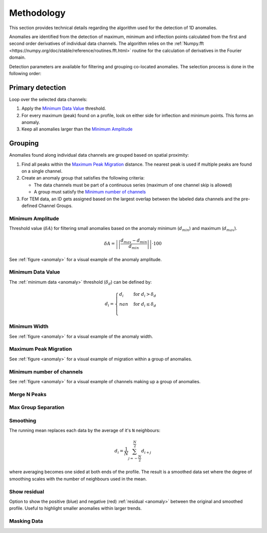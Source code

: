 .. _methodology:

Methodology
===========

This section provides technical details regarding the algorithm used for the
detection of 1D anomalies.

Anomalies are identified from the detection of maximum, minimum and inflection
points calculated from the first and second order derivatives of individual
data channels. The algorithm relies on the :ref:`Numpy.fft <https://numpy.org/doc/stable/reference/routines.fft.html>` routine for the
calculation of derivatives in the Fourier domain.

Detection parameters are available for filtering and grouping co-located
anomalies. The selection process is done in the following order:

Primary detection
-----------------
Loop over the selected data channels:

#. Apply the `Minimum Data Value`_ threshold.

#. For every maximum (peak) found on a profile, look on either side for
   inflection and minimum points. This forms an anomaly.

#. Keep all anomalies larger than the `Minimum Amplitude`_

Grouping
--------

Anomalies found along individual data channels are grouped based on spatial
proximity:

#. Find all peaks within the `Maximum Peak Migration`_ distance. The nearest peak is
   used if multiple peaks are found on a single channel.

#. Create an anomaly group that satisfies the following criteria:

   - The data channels must be part of a continuous series (maximum of one channel
     skip is allowed)

   - A group must satisfy the `Minimum number of channels`_

#. For TEM data, an ID gets assigned based on the largest overlap between the
   labeled data channels and the pre-defined Channel Groups.

.. _anomaly:

.. figure:: /images/methodology/peak_finder_params.png


.. _Minimum Amplitude:

Minimum Amplitude
~~~~~~~~~~~~~~~~~

.. autoproperty:: peak_finder.params.PeakFinderParams.min_amplitude

Threshold value (:math:`\delta A`) for filtering small anomalies based on the anomaly
minimum (:math:`d_{min}`) and maximum (:math:`d_{max}`).

.. math::

   \delta A = \left|\left|\frac{d_{max} - d_{min}}{d_{min}}\right|\right| \cdot 100

See :ref:`figure <anomaly>` for a visual example of the anomaly amplitude.

.. todo::

   Add figure showing the effect on anomaly identification


.. _Minimum Data Value:

Minimum Data Value
~~~~~~~~~~~~~~~~~~

.. autoproperty:: peak_finder.params.PeakFinderParams.min_value

The :ref:`minimum data <anomaly>` threshold (:math:`\delta_d`) can be defined by:

.. math::

   \begin{equation}
   d_i =
   \begin{cases}
   d_i & \;\text{for } d_i > \delta_d \\
   nan & \;\text{for } d_i \leq \delta_d\\
   \end{cases}
   \end{equation}

.. todo::

    Add figure showing the effect on anomaly identification


.. _Minimum Width:

Minimum Width
~~~~~~~~~~~~~

.. autoproperty:: peak_finder.params.PeakFinderParams.min_width

.. todo::

    Add figure showing the effect of anomaly identification

See :ref:`figure <anomaly>` for a visual example of the anomaly width.

.. _Maximum Peak Migration:

Maximum Peak Migration
~~~~~~~~~~~~~~~~~~~~~~

.. autoproperty:: peak_finder.params.PeakFinderParams.max_migration

.. todo::

    Add figure showing the effect of anomaly identification

See :ref:`figure <anomaly>` for a visual example of migration within a
group of anomalies.

.. _Minimum number of channels:

Minimum number of channels
~~~~~~~~~~~~~~~~~~~~~~~~~~

.. autoproperty:: peak_finder.params.PeakFinderParams.min_channels

.. todo::

    Add figure showing the effect of anomaly identification

See :ref:`figure <anomaly>` for a visual example of channels making up a
group of anomalies.

.. _Merge N Peaks:

Merge N Peaks
~~~~~~~~~~~~~

.. autoproperty:: peak_finder.params.PeakFinderParams.n_groups

.. todo::

    Add figure showing the effect of anomaly identification

.. _Max Group Separation:

Max Group Separation
~~~~~~~~~~~~~~~~~~~~

.. autoproperty:: peak_finder.params.PeakFinderParams.max_separation

.. todo::

    Add figure showing the effect of anomaly identification


.. _Smoothing:

Smoothing
~~~~~~~~~

.. autoproperty:: peak_finder.params.PeakFinderParams.smoothing

The running mean replaces each data by the average of it's ``N`` neighbours:

.. math::
   d_i = \frac{1}{N}\sum_{j=-\frac{N}{2}}^{\frac{N}{2}}d_{i+j}

where averaging becomes one sided at both ends of the profile.  The result is a
smoothed data set where the degree of smoothing scales with the number of
neighbours used in the mean.

.. todo::

   Add reference figure shown for plot residuals.

Show residual
~~~~~~~~~~~~~

Option to show the positive (blue) and negative (red) :ref:`residual <anomaly>` between the
original and smoothed profile. Useful to highlight smaller anomalies within
larger trends.

.. _Masking Data:

Masking Data
~~~~~~~~~~~~

.. autoproperty:: peak_finder.params.PeakFinderParams.masking_data
